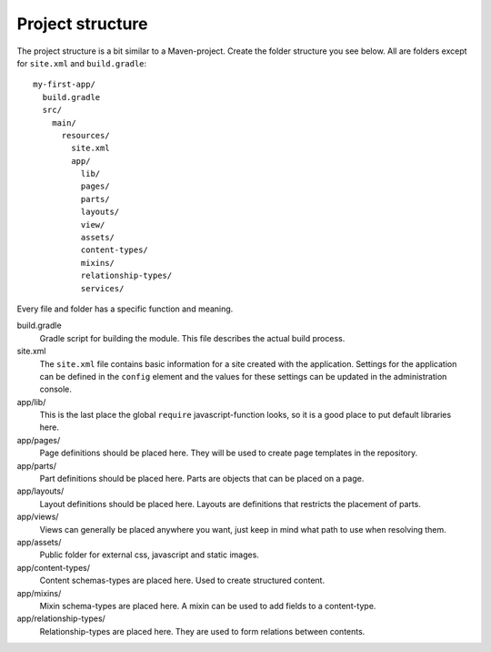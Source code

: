 Project structure
=================

The project structure is a bit similar to a Maven-project. Create the folder structure you
see below. All are folders except for ``site.xml`` and ``build.gradle``::

  my-first-app/
    build.gradle
    src/
      main/
        resources/
          site.xml
          app/
            lib/
            pages/
            parts/
            layouts/
            view/
            assets/
            content-types/
            mixins/
            relationship-types/
            services/

Every file and folder has a specific function and meaning.

build.gradle
  Gradle script for building the module. This file describes the actual
  build process.

site.xml
  The ``site.xml`` file contains basic information for a site created with the application.
  Settings for the application can be defined in the ``config`` element
  and the values for these settings can be updated in the administration
  console.

  .. literalinclude:: code/site.xml
     :language: xml

app/lib/
  This is the last place the global ``require`` javascript-function looks,
  so it is a good place to put default libraries here.

app/pages/
  Page definitions should be placed here. They will be used to create page
  templates in the repository.

app/parts/
  Part definitions should be placed here. Parts are objects that can
  be placed on a page.

app/layouts/
  Layout definitions should be placed here. Layouts are definitions that
  restricts the placement of parts.

app/views/
  Views can generally be placed anywhere you want, just keep in mind
  what path to use when resolving them.

app/assets/
  Public folder for external css, javascript and static images.

app/content-types/
  Content schemas-types are placed here. Used to create structured content.

app/mixins/
  Mixin schema-types are placed here. A mixin can be used to add fields to
  a content-type.

app/relationship-types/
  Relationship-types are placed here. They are used to form relations between
  contents.
